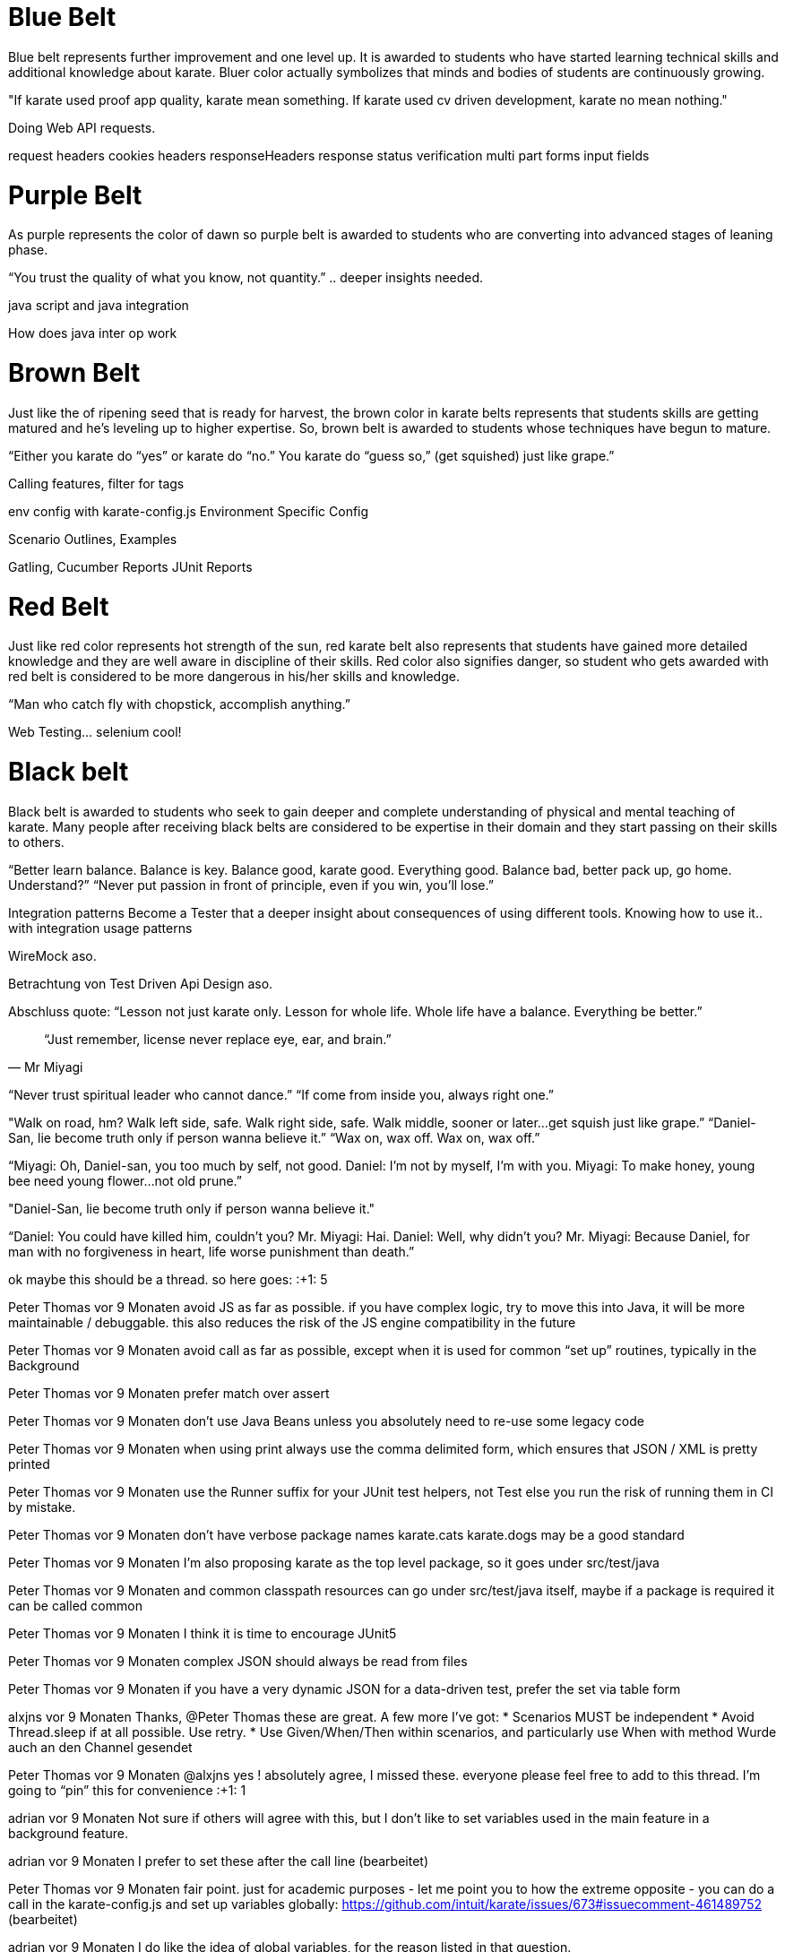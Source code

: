 
= Blue Belt
Blue belt represents further improvement and one level up. It is awarded to students who have started learning technical skills and additional knowledge about karate. Bluer color actually symbolizes that minds and bodies of students are continuously growing.

"If karate used proof app quality, karate mean something. If karate used cv driven development, karate no mean nothing."

Doing Web API requests.

request
headers
cookies
headers
responseHeaders
response
status verification
multi part
forms input fields


= Purple Belt
As purple represents the color of dawn so purple belt is awarded to students who are converting into advanced stages of leaning phase.

“You trust the quality of what you know, not quantity.” .. deeper insights needed.

java script and java integration

How does java inter op work

= Brown Belt
Just like the of ripening seed that is ready for harvest, the brown color in karate belts represents that students skills are getting matured and he’s leveling up to higher expertise. So, brown belt is awarded to students whose techniques have begun to mature.

“Either you karate do “yes” or karate do “no.” You karate do “guess so,” (get squished) just like grape.”

Calling features, filter for tags

env config with karate-config.js
Environment Specific Config

Scenario Outlines, Examples

Gatling,
Cucumber Reports
JUnit Reports

= Red Belt
Just like red color represents hot strength of the sun, red karate belt also represents that students have gained more detailed knowledge and they are well aware in discipline of their skills. Red color also signifies danger, so student who gets awarded with red belt is considered to be more dangerous in his/her skills and knowledge.


“Man who catch fly with chopstick, accomplish anything.” 

Web Testing... selenium cool!

= Black belt
Black belt is awarded to students who seek to gain deeper and complete understanding of physical and mental teaching of karate. Many people after receiving black belts are considered to be expertise in their domain and they start passing on their skills to others.

“Better learn balance. Balance is key. Balance good, karate good. Everything good. Balance bad, better pack up, go home. Understand?”
“Never put passion in front of principle, even if you win, you’ll lose.” 

Integration patterns
Become a Tester that a deeper insight about consequences of using different tools.
Knowing how to use it.. with integration usage patterns

WireMock aso.

Betrachtung von Test Driven Api Design aso.

Abschluss quote:
“Lesson not just karate only. Lesson for whole life. Whole life have a balance. Everything be better.”

[quote, Mr Miyagi]
“Just remember, license never replace eye, ear, and brain.”

//

// "It's okay to lose to opponent, it's never okay to lose to fear."

// Die perspective eines Juniors müssen wir bei dem was wir schaffen im auge behalten.. 


“Never trust spiritual leader who cannot dance.” 
“If come from inside you, always right one.” 

"Walk on road, hm? Walk left side, safe. Walk right side, safe. Walk middle, sooner or later…get squish just like grape.” 
“Daniel-San, lie become truth only if person wanna believe it.”
“Wax on, wax off. Wax on, wax off.” 

“Miyagi: Oh, Daniel-san, you too much by self, not good.
Daniel: I’m not by myself, I’m with you.
Miyagi: To make honey, young bee need young flower…not old prune.”


"Daniel-San, lie become truth only if person wanna believe it."


“Daniel: You could have killed him, couldn’t you?
Mr. Miyagi: Hai.
Daniel: Well, why didn’t you?
Mr. Miyagi: Because Daniel, for man with no forgiveness in heart, life worse punishment than death.”











ok maybe this should be a thread. so here goes:
:+1:
5


Peter Thomas  vor 9 Monaten
avoid JS as far as possible. if you have complex logic, try to move this into Java, it will be more maintainable / debuggable. this also reduces the risk of the JS engine compatibility in the future

Peter Thomas  vor 9 Monaten
avoid call as far as possible, except when it is used for common “set up” routines, typically in the Background

Peter Thomas  vor 9 Monaten
prefer match over assert

Peter Thomas  vor 9 Monaten
don’t use Java Beans unless you absolutely need to re-use some legacy code

Peter Thomas  vor 9 Monaten
when using print always use the comma delimited form, which ensures that JSON / XML is pretty printed

Peter Thomas  vor 9 Monaten
use the Runner suffix for your JUnit test helpers, not Test else you run the risk of running them in CI by mistake.

Peter Thomas  vor 9 Monaten
don’t have verbose package names karate.cats karate.dogs may be a good standard

Peter Thomas  vor 9 Monaten
I’m also proposing karate as the top level package, so it goes under src/test/java

Peter Thomas  vor 9 Monaten
and common classpath resources can go under src/test/java itself, maybe if a package is required it can be called common

Peter Thomas  vor 9 Monaten
I think it is time to encourage JUnit5

Peter Thomas  vor 9 Monaten
complex JSON should always be read from files

Peter Thomas  vor 9 Monaten
if you have a very dynamic JSON for a data-driven test, prefer the set via table form

alxjns  vor 9 Monaten
Thanks, @Peter Thomas  these are great. A few more I’ve got:
* Scenarios MUST be independent
* Avoid Thread.sleep if at all possible. Use retry.
* Use Given/When/Then within scenarios, and particularly use When with method
Wurde auch an den Channel gesendet

Peter Thomas  vor 9 Monaten
@alxjns yes ! absolutely agree, I missed these.
everyone please feel free to add to this thread. I’m going to “pin” this for convenience
:+1:
1


adrian  vor 9 Monaten
Not sure if others will agree with this, but I don't like to set variables used in the main feature in a background feature.

adrian  vor 9 Monaten
I prefer to set these after the call line (bearbeitet) 

Peter Thomas  vor 9 Monaten
fair point. just for academic purposes - let me point you to how the extreme opposite - you can do a call in the karate-config.js and set up variables globally: https://github.com/intuit/karate/issues/673#issuecomment-461489752 (bearbeitet) 

adrian  vor 9 Monaten
I do like the idea of global variables, for the reason listed in that question.

adrian  vor 9 Monaten
If you have a common set that are used pretty much everywhere, I don't think the abstraction obscures them as much as variables that are less commonly used.
:+1:
1

Wurde auch an den Channel gesendet

Peter Thomas  vor 8 Monaten
avoid super-generic re-usable features that try to do too much, here is a answer (rant) I’d like to save for posterity on stack-overflow: https://stackoverflow.com/a/54126724/143475

Peter Thomas  vor 7 Monaten
never use a JS for loop ever. use match each and get used to karate.map(), filter(), forEach() and repeat(). example: https://stackoverflow.com/a/55938480/143475 (bearbeitet) 
Wurde auch an den Channel gesendet



Peter Thomas  vor 5 Monaten
cross posting to the main channel for those new who have not seen this thread on Best Practices:
prefer using path instead of concatenating variables to build URL-s, and also note that there is no need to concatenate the / charater
for example instead of
When url BASE_URL + '/carts/' + cartId + '/payment'
use:
When url BASE_URL
And path 'carts', cartId, 'payment'

Peter Thomas  vor 5 Monaten
when using stand-alone JS functions read from files, name the function something like fn to avoid that file being flagged as invalid / errored in your IDE, for e.g.
function fn() { return {} }
:+1:
2


Peter Thomas  vor 3 Monaten
don’t use JSON.parse() it is not guaranteed to work in future versions of Karate. use Karate’s built-in type-conversion if you need to convert from a string

Peter Thomas  vor 3 Monaten
when you really need to match something in a loop, use a second feature file: https://stackoverflow.com/a/57907028/143475 (bearbeitet) 

Peter Thomas  vor 3 Monaten
in the same example above, creating a json-based lookup helps for matching responses which are dynamic: https://stackoverflow.com/a/57907028/143475 (bearbeitet

